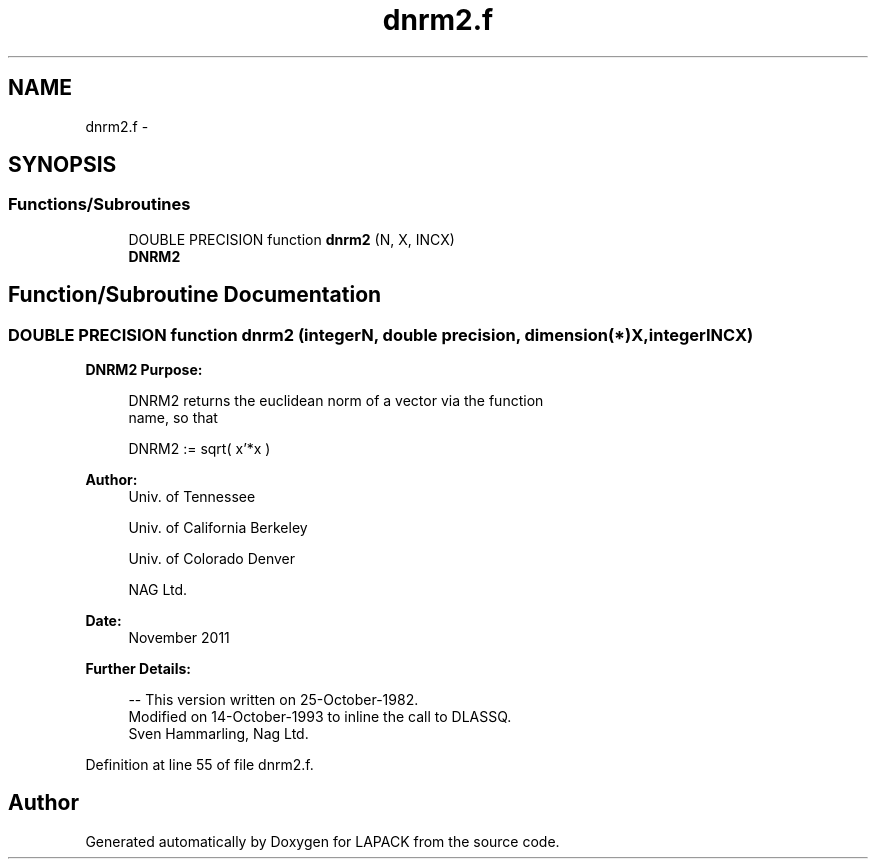 .TH "dnrm2.f" 3 "Sat Nov 16 2013" "Version 3.4.2" "LAPACK" \" -*- nroff -*-
.ad l
.nh
.SH NAME
dnrm2.f \- 
.SH SYNOPSIS
.br
.PP
.SS "Functions/Subroutines"

.in +1c
.ti -1c
.RI "DOUBLE PRECISION function \fBdnrm2\fP (N, X, INCX)"
.br
.RI "\fI\fBDNRM2\fP \fP"
.in -1c
.SH "Function/Subroutine Documentation"
.PP 
.SS "DOUBLE PRECISION function dnrm2 (integerN, double precision, dimension(*)X, integerINCX)"

.PP
\fBDNRM2\fP \fBPurpose: \fP
.RS 4

.PP
.nf
 DNRM2 returns the euclidean norm of a vector via the function
 name, so that

    DNRM2 := sqrt( x'*x )
.fi
.PP
 
.RE
.PP
\fBAuthor:\fP
.RS 4
Univ\&. of Tennessee 
.PP
Univ\&. of California Berkeley 
.PP
Univ\&. of Colorado Denver 
.PP
NAG Ltd\&. 
.RE
.PP
\fBDate:\fP
.RS 4
November 2011 
.RE
.PP
\fBFurther Details: \fP
.RS 4

.PP
.nf
  -- This version written on 25-October-1982.
     Modified on 14-October-1993 to inline the call to DLASSQ.
     Sven Hammarling, Nag Ltd.
.fi
.PP
 
.RE
.PP

.PP
Definition at line 55 of file dnrm2\&.f\&.
.SH "Author"
.PP 
Generated automatically by Doxygen for LAPACK from the source code\&.
